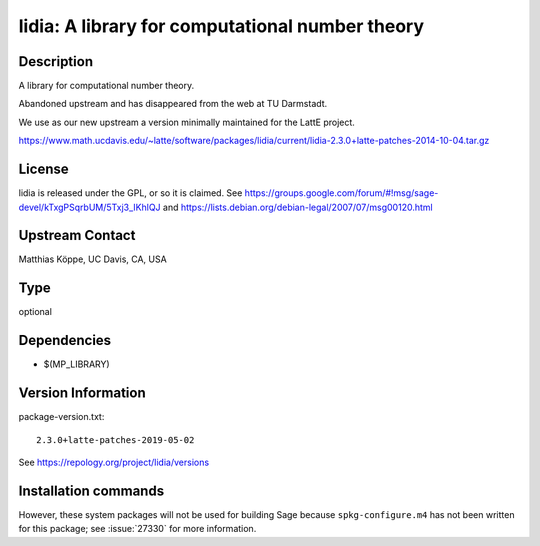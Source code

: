 .. _spkg_lidia:

lidia: A library for computational number theory
================================================

Description
-----------

A library for computational number theory.

Abandoned upstream and has disappeared from the web at TU Darmstadt.

We use as our new upstream a version minimally maintained for the LattE
project.

https://www.math.ucdavis.edu/~latte/software/packages/lidia/current/lidia-2.3.0+latte-patches-2014-10-04.tar.gz

License
-------

lidia is released under the GPL, or so it is claimed. See
https://groups.google.com/forum/#!msg/sage-devel/kTxgPSqrbUM/5Txj3_IKhlQJ
and https://lists.debian.org/debian-legal/2007/07/msg00120.html


Upstream Contact
----------------

Matthias Köppe, UC Davis, CA, USA



Type
----

optional


Dependencies
------------

- $(MP_LIBRARY)

Version Information
-------------------

package-version.txt::

    2.3.0+latte-patches-2019-05-02

See https://repology.org/project/lidia/versions

Installation commands
---------------------

.. tab:: Sage distribution:

   .. CODE-BLOCK:: bash

       $ sage -i lidia


However, these system packages will not be used for building Sage
because ``spkg-configure.m4`` has not been written for this package;
see :issue:`27330` for more information.
